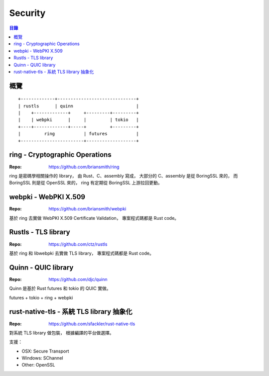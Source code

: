 ========================================
Security
========================================


.. contents:: 目錄


概覽
========================================

::

    +-------------+------------------------------+
    | rustls      | quinn                        |
    |    +-------------+     +---------+---------+
    |    | webpki      |     |         | tokio   |
    +----+-------------+-----+         +---------+
    |         ring           | futures           |
    +------------------------+-------------------+



ring - Cryptographic Operations
========================================

:Repo: https://github.com/briansmith/ring


ring 是密碼學相關操作的 library，
由 Rust、C、assembly 寫成，
大部分的 C、assembly 是從 BoringSSL 來的，
而 BoringSSL 則是從 OpenSSL 來的，
ring 有定期從 BoringSSL 上游拉回更動。



webpki - WebPKI X.509
========================================

:Repo: https://github.com/briansmith/webpki


基於 ring 去實做 WebPKI X.509 Certificate Validation，
專案程式碼都是 Rust code。



Rustls - TLS library
========================================

:Repo: https://github.com/ctz/rustls


基於 ring 和 libwebpki 去實做 TLS library，
專案程式碼都是 Rust code。



Quinn - QUIC library
========================================

:Repo: https://github.com/djc/quinn

Quinn 是基於 Rust futures 和 tokio 的 QUIC 實做。


futures + tokio + ring + webpki



rust-native-tls - 系統 TLS library 抽象化
=========================================

:Repo: https://github.com/sfackler/rust-native-tls


對系統 TLS library 做包裝，
根據編譯的平台做選擇。

支援：

* OSX: Secure Transport
* Windows: SChannel
* Other: OpenSSL
